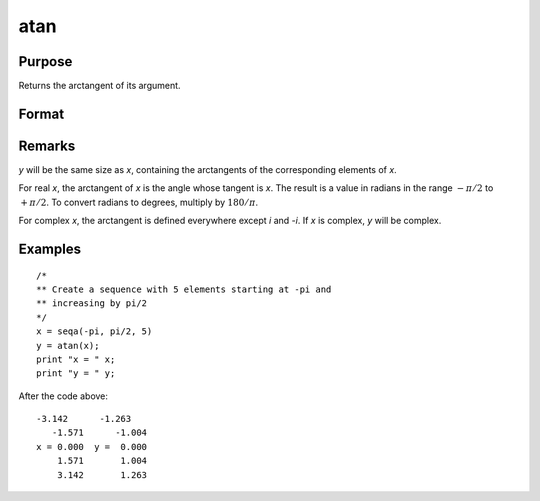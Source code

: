
atan
==============================================

Purpose
----------------
Returns the arctangent of its argument.

Format
----------------
.. function:: atan(x)

    :param x:
    :type x: NxK matrix or N-dimensional array

    :returns: y (*NxK matrix or N-dimensional array*), containing the arctangents of *x* in
        radians.

Remarks
-------

*y* will be the same size as *x*, containing the arctangents of the
corresponding elements of *x*.

For real *x*, the arctangent of *x* is the angle whose tangent is *x*. The
result is a value in radians in the range :math:`-π/2` to :math:`+π/2`. To convert
radians to degrees, multiply by :math:`180/π`.

For complex *x*, the arctangent is defined everywhere except *i* and *-i*. If
*x* is complex, *y* will be complex.

Examples
----------------

::

    /*
    ** Create a sequence with 5 elements starting at -pi and
    ** increasing by pi/2
    */
    x = seqa(-pi, pi/2, 5)
    y = atan(x);
    print "x = " x;
    print "y = " y;

After the code above:

::

    -3.142      -1.263
       -1.571      -1.004
    x = 0.000  y =  0.000
        1.571       1.004
        3.142       1.263

.. seealso:: Functions :func:`atan2`, :func:`sin`, :func:`cos`, :func:`pi`, :func:`tan`
